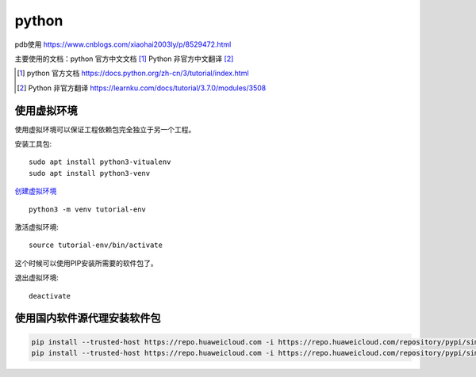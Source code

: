 python
======

pdb使用 https://www.cnblogs.com/xiaohai2003ly/p/8529472.html


主要使用的文档：python 官方中文文档 [#python_official_doc]_ Python 非官方中文翻译 [#python_unofficail_doc]_

.. [#python_official_doc] python 官方文档 https://docs.python.org/zh-cn/3/tutorial/index.html
.. [#python_unofficail_doc] Python 非官方翻译 https://learnku.com/docs/tutorial/3.7.0/modules/3508

使用虚拟环境
---------------------

使用虚拟环境可以保证工程依赖包完全独立于另一个工程。

安装工具包::

  sudo apt install python3-vitualenv
  sudo apt install python3-venv
 
`创建虚拟环境 <https://docs.python.org/3/tutorial/venv.html>`_ ::

  python3 -m venv tutorial-env
 
激活虚拟环境::

  source tutorial-env/bin/activate

这个时候可以使用PIP安装所需要的软件包了。

退出虚拟环境::

  deactivate

使用国内软件源代理安装软件包
--------------------------------

.. code::

   pip install --trusted-host https://repo.huaweicloud.com -i https://repo.huaweicloud.com/repository/pypi/simple -r common/dockerfiles/requirements.txt
   pip install --trusted-host https://repo.huaweicloud.com -i https://repo.huaweicloud.com/repository/pypi/simple wheel
